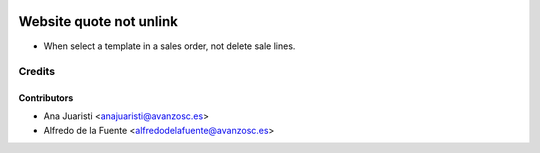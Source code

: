 .. image:: https://img.shields.io/badge/licence-AGPL--3-blue.svg
    :alt: License: AGPL-3

========================
Website quote not unlink
========================

* When select a template in a sales order, not delete sale lines.

Credits
=======

Contributors
------------
* Ana Juaristi <anajuaristi@avanzosc.es>
* Alfredo de la Fuente <alfredodelafuente@avanzosc.es>

